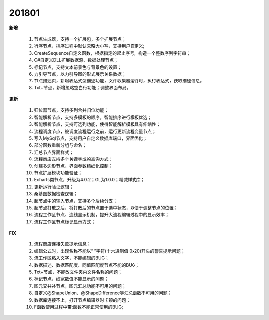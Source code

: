 ﻿.. _logs:

201801
======================
**新增**

  #. 节点生成器，支持一个扩展包，多个扩展节点；
  #. 行序节点，排序过程中默认忽略大小写，支持用户自定义;
  #. CreateSequence自定义函数，根据指定的起止序号，构造一个整数序列字符串；
  #. C#自定义DLL扩展数据源、数据处理节点； 
  #. 标记节点，支持文本前景色与背景色的设置；
  #. 力引导节点，以力引导图的形式展示关系数据；
  #. 节点描述页，新增表达式型描述功能，文件收集器运行时，执行表达式，获取描述信息。
  #. Txt+节点，新增忽略空白行功能；调整界面布局。 
  
**更新** 

  #. 归位器节点，支持多列合并归位功能；
  #. 智能解析节点，支持多模板的顺序，智能排序进行模板优选；
  #. 智能解析节点，支持可选列功能，使得智能解析模板具有伸缩性； 
  #. 流程调度节点，被调度流程运行之前，运行更新流程变量节点；
  #. 写入MySql节点，支持用户自定义数据库端口，界面优化；
  #. 部分函数重新分组与命名；
  #. 汇总节点界面样式； 
  #. 流程商店支持多个关键字或的查询方式；
  #. 创建多边形节点，界面参数精细化控制；
  #. 节点扩展模块功能验证；
  #. Echarts类节点，升级为4.0.2；GL为1.0.0；精减样式库；
  #. 更新运行验证逻辑；
  #. 桑基图数据检查逻辑；
  #. 超节点中的输入节点，支持多个后续分支；
  #. 超节点打散之后，将打散后的节点置于选中状态，以便于调整节点的位置；
  #. 流程工作区节点、连线显示机制，提升大流程编辑过程中的显示效率；  
  #. 流程工作区节点标记显示方式；
  
**FIX**
 
  #. 流程商店连接失败提示信息；
  #. 编辑公式时，出现名称不能以“ ”字符(十六进制值 0x20)开头的警告提示问题；
  #. 流工作区粘入文字，不能编辑的BUG；
  #. 数据描述、数据匹配度、同值匹配度节点不能的BUG；
  #. Txt+节点，不能改文件夹内文件名称的问题； 
  #. 标记节点，线宽数值不能显示的问题；
  #. 图元交并补节点，图元汇总功能不可用的问题；
  #. 自定义@ShapeUnion、@ShapeDifference等汇总函数不可用的问题；  
  #. 数据库连接不上，打开节点编辑器时卡顿的问题；
  #. F函数使用过程中带:函数不能正常使用的BUG;
 